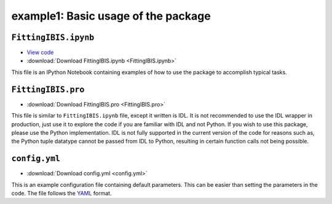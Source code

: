 ====================================
example1: Basic usage of the package
====================================

``FittingIBIS.ipynb``
---------------------

* `View code <FittingIBIS.ipynb>`_
* :download:`Download FittingIBIS.ipynb <FittingIBIS.ipynb>`

This file is an IPython Notebook containing examples of how to use the package
to accomplish typical tasks.

``FittingIBIS.pro``
-------------------

* :download:`Download FittingIBIS.pro <FittingIBIS.pro>`

This file is similar to ``FittingIBIS.ipynb`` file, except it written is IDL.
It is not recommended to use the IDL wrapper in production, just use it to
explore the code if you are familiar with IDL and not Python.
If you wish to use this package, please use the Python implementation.
IDL is not fully supported in the current version of the code for reasons
such as, the Python tuple datatype cannot be passed from IDL to Python,
resulting in certain function calls not being possible.

``config.yml``
--------------

* :download:`Download config.yml <config.yml>`

This is an example configuration file containing default parameters.
This can be easier than setting the parameters in the code.
The file follows the YAML_ format.

.. _YAML: https://pyyaml.org/wiki/PyYAMLDocumentation
